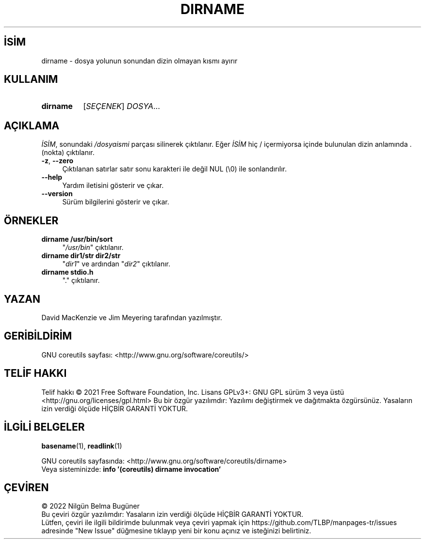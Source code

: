 .ig
 * Bu kılavuz sayfası Türkçe Linux Belgelendirme Projesi (TLBP) tarafından
 * XML belgelerden derlenmiş olup manpages-tr paketinin parçasıdır:
 * https://github.com/TLBP/manpages-tr
 *
..
.\" Derlenme zamanı: 2023-01-21T21:03:30+03:00
.TH "DIRNAME" 1 "Eylül 2021" "GNU coreutils 9.0" "Kullanıcı Komutları"
.\" Sözcükleri ilgisiz yerlerden bölme (disable hyphenation)
.nh
.\" Sözcükleri yayma, sadece sola yanaştır (disable justification)
.ad l
.PD 0
.SH İSİM
dirname - dosya yolunun sonundan dizin olmayan kısmı ayırır
.sp
.SH KULLANIM
.IP \fBdirname\fR 8
[\fISEÇENEK\fR] \fIDOSYA\fR...
.sp
.PP
.sp
.SH "AÇIKLAMA"
\fIİSİM\fR, sonundaki \fI/dosyaismi\fR parçası silinerek çıktılanır. Eğer \fIİSİM\fR hiç / içermiyorsa içinde bulunulan dizin anlamında . (nokta) çıktılanır.
.sp
.TP 4
\fB-z\fR, \fB--zero\fR
Çıktılanan satırlar satır sonu karakteri ile değil NUL (\\0) ile sonlandırılır.
.sp
.TP 4
\fB--help\fR
Yardım iletisini gösterir ve çıkar.
.sp
.TP 4
\fB--version\fR
Sürüm bilgilerini gösterir ve çıkar.
.sp
.PP
.sp
.SH "ÖRNEKLER"
.TP 4
\fBdirname /usr/bin/sort\fR
"\fI/usr/bin\fR" çıktılanır.
.sp
.TP 4
\fBdirname dir1/str dir2/str\fR
"\fIdir1\fR" ve ardından "\fIdir2\fR" çıktılanır.
.sp
.TP 4
\fBdirname stdio.h\fR
"." çıktılanır.
.sp
.PP
.sp
.SH "YAZAN"
David MacKenzie ve Jim Meyering tarafından yazılmıştır.
.sp
.SH "GERİBİLDİRİM"
GNU coreutils sayfası: <http://www.gnu.org/software/coreutils/>
.sp
.SH "TELİF HAKKI"
Telif hakkı © 2021 Free Software Foundation, Inc. Lisans GPLv3+: GNU GPL sürüm 3 veya üstü <http://gnu.org/licenses/gpl.html> Bu bir özgür yazılımdır: Yazılımı değiştirmek ve dağıtmakta özgürsünüz. Yasaların izin verdiği ölçüde HİÇBİR GARANTİ YOKTUR.
.sp
.SH "İLGİLİ BELGELER"
\fBbasename\fR(1), \fBreadlink\fR(1)
.sp
GNU coreutils sayfasında: <http://www.gnu.org/software/coreutils/dirname>
.br
Veya sisteminizde: \fBinfo ’(coreutils) dirname invocation’\fR
.sp
.SH "ÇEVİREN"
© 2022 Nilgün Belma Bugüner
.br
Bu çeviri özgür yazılımdır: Yasaların izin verdiği ölçüde HİÇBİR GARANTİ YOKTUR.
.br
Lütfen, çeviri ile ilgili bildirimde bulunmak veya çeviri yapmak için https://github.com/TLBP/manpages-tr/issues adresinde "New Issue" düğmesine tıklayıp yeni bir konu açınız ve isteğinizi belirtiniz.
.sp
